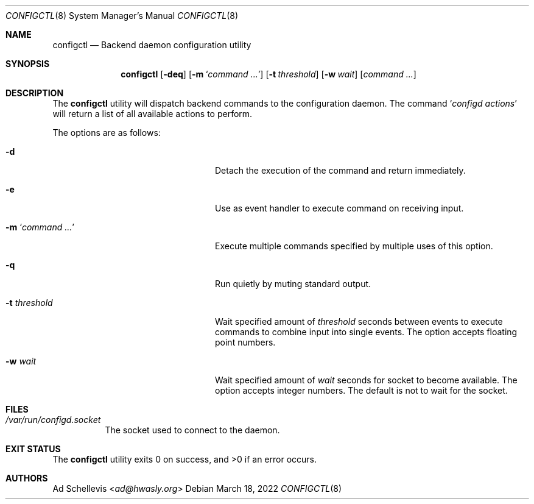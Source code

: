 .\"
.\" Copyright (c) 2022 Franco Fichtner <franco@hwasly.org>
.\"
.\" Redistribution and use in source and binary forms, with or without
.\" modification, are permitted provided that the following conditions
.\" are met:
.\"
.\" 1. Redistributions of source code must retain the above copyright
.\"    notice, this list of conditions and the following disclaimer.
.\"
.\" 2. Redistributions in binary form must reproduce the above copyright
.\"    notice, this list of conditions and the following disclaimer in the
.\"    documentation and/or other materials provided with the distribution.
.\"
.\" THIS SOFTWARE IS PROVIDED BY THE AUTHOR AND CONTRIBUTORS ``AS IS'' AND
.\" ANY EXPRESS OR IMPLIED WARRANTIES, INCLUDING, BUT NOT LIMITED TO, THE
.\" IMPLIED WARRANTIES OF MERCHANTABILITY AND FITNESS FOR A PARTICULAR PURPOSE
.\" ARE DISCLAIMED.  IN NO EVENT SHALL THE AUTHOR OR CONTRIBUTORS BE LIABLE
.\" FOR ANY DIRECT, INDIRECT, INCIDENTAL, SPECIAL, EXEMPLARY, OR CONSEQUENTIAL
.\" DAMAGES (INCLUDING, BUT NOT LIMITED TO, PROCUREMENT OF SUBSTITUTE GOODS
.\" OR SERVICES; LOSS OF USE, DATA, OR PROFITS; OR BUSINESS INTERRUPTION)
.\" HOWEVER CAUSED AND ON ANY THEORY OF LIABILITY, WHETHER IN CONTRACT, STRICT
.\" LIABILITY, OR TORT (INCLUDING NEGLIGENCE OR OTHERWISE) ARISING IN ANY WAY
.\" OUT OF THE USE OF THIS SOFTWARE, EVEN IF ADVISED OF THE POSSIBILITY OF
.\" SUCH DAMAGE.
.\"
.Dd March 18, 2022
.Dt CONFIGCTL 8
.Os
.Sh NAME
.Nm configctl
.Nd Backend daemon configuration utility
.Sh SYNOPSIS
.Nm
.Op Fl deq
.Op Fl m Sq Ar command ...
.Op Fl t Ar threshold
.Op Fl w Ar wait
.Op Ar command ...
.Sh DESCRIPTION
The
.Nm
utility will dispatch backend commands to the configuration daemon.
The command
.Sq Ar configd actions
will return a list of all available actions to perform.
.Pp
The options are as follows:
.Bl -tag -width ".Fl m Sq Ar command ..." -offset indent
.It Fl d
Detach the execution of the command and return immediately.
.It Fl e
Use as event handler to execute command on receiving input.
.It Fl m Sq Ar command ...
Execute multiple commands specified by multiple uses of this option.
.It Fl q
Run quietly by muting standard output.
.It Fl t Ar threshold
Wait specified amount of
.Ar threshold
seconds between events to execute commands to combine input
into single events.
The option accepts floating point numbers.
.It Fl w Ar wait
Wait specified amount of
.Ar wait
seconds for socket to become available.
The option accepts integer numbers.
The default is not to wait for the socket.
.El
.Sh FILES
.Bl -tag -width Ds
.It Pa /var/run/configd.socket
The socket used to connect to the daemon.
.El
.Sh EXIT STATUS
.Ex -std
.Sh AUTHORS
.An \&Ad Schellevis Aq Mt ad@hwasly.org
